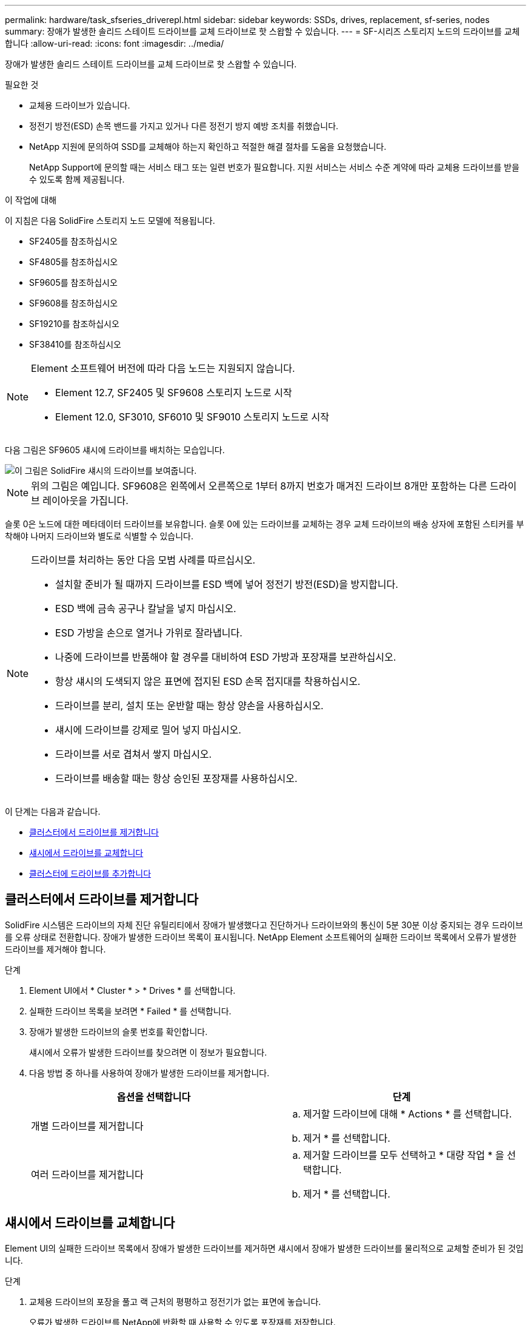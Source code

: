 ---
permalink: hardware/task_sfseries_driverepl.html 
sidebar: sidebar 
keywords: SSDs, drives, replacement, sf-series, nodes 
summary: 장애가 발생한 솔리드 스테이트 드라이브를 교체 드라이브로 핫 스왑할 수 있습니다. 
---
= SF-시리즈 스토리지 노드의 드라이브를 교체합니다
:allow-uri-read: 
:icons: font
:imagesdir: ../media/


[role="lead"]
장애가 발생한 솔리드 스테이트 드라이브를 교체 드라이브로 핫 스왑할 수 있습니다.

.필요한 것
* 교체용 드라이브가 있습니다.
* 정전기 방전(ESD) 손목 밴드를 가지고 있거나 다른 정전기 방지 예방 조치를 취했습니다.
* NetApp 지원에 문의하여 SSD를 교체해야 하는지 확인하고 적절한 해결 절차를 도움을 요청했습니다.
+
NetApp Support에 문의할 때는 서비스 태그 또는 일련 번호가 필요합니다. 지원 서비스는 서비스 수준 계약에 따라 교체용 드라이브를 받을 수 있도록 함께 제공됩니다.



.이 작업에 대해
이 지침은 다음 SolidFire 스토리지 노드 모델에 적용됩니다.

* SF2405를 참조하십시오
* SF4805를 참조하십시오
* SF9605를 참조하십시오
* SF9608를 참조하십시오
* SF19210를 참조하십시오
* SF38410를 참조하십시오


[NOTE]
====
Element 소프트웨어 버전에 따라 다음 노드는 지원되지 않습니다.

* Element 12.7, SF2405 및 SF9608 스토리지 노드로 시작
* Element 12.0, SF3010, SF6010 및 SF9010 스토리지 노드로 시작


====
다음 그림은 SF9605 섀시에 드라이브를 배치하는 모습입니다.

image::../media/sf_drives.gif[이 그림은 SolidFire 섀시의 드라이브를 보여줍니다.]


NOTE: 위의 그림은 예입니다. SF9608은 왼쪽에서 오른쪽으로 1부터 8까지 번호가 매겨진 드라이브 8개만 포함하는 다른 드라이브 레이아웃을 가집니다.

슬롯 0은 노드에 대한 메타데이터 드라이브를 보유합니다. 슬롯 0에 있는 드라이브를 교체하는 경우 교체 드라이브의 배송 상자에 포함된 스티커를 부착해야 나머지 드라이브와 별도로 식별할 수 있습니다.

[NOTE]
====
드라이브를 처리하는 동안 다음 모범 사례를 따르십시오.

* 설치할 준비가 될 때까지 드라이브를 ESD 백에 넣어 정전기 방전(ESD)을 방지합니다.
* ESD 백에 금속 공구나 칼날을 넣지 마십시오.
* ESD 가방을 손으로 열거나 가위로 잘라냅니다.
* 나중에 드라이브를 반품해야 할 경우를 대비하여 ESD 가방과 포장재를 보관하십시오.
* 항상 섀시의 도색되지 않은 표면에 접지된 ESD 손목 접지대를 착용하십시오.
* 드라이브를 분리, 설치 또는 운반할 때는 항상 양손을 사용하십시오.
* 섀시에 드라이브를 강제로 밀어 넣지 마십시오.
* 드라이브를 서로 겹쳐서 쌓지 마십시오.
* 드라이브를 배송할 때는 항상 승인된 포장재를 사용하십시오.


====
이 단계는 다음과 같습니다.

* <<클러스터에서 드라이브를 제거합니다>>
* <<섀시에서 드라이브를 교체합니다>>
* <<클러스터에 드라이브를 추가합니다>>




== 클러스터에서 드라이브를 제거합니다

SolidFire 시스템은 드라이브의 자체 진단 유틸리티에서 장애가 발생했다고 진단하거나 드라이브와의 통신이 5분 30분 이상 중지되는 경우 드라이브를 오류 상태로 전환합니다. 장애가 발생한 드라이브 목록이 표시됩니다. NetApp Element 소프트웨어의 실패한 드라이브 목록에서 오류가 발생한 드라이브를 제거해야 합니다.

.단계
. Element UI에서 * Cluster * > * Drives * 를 선택합니다.
. 실패한 드라이브 목록을 보려면 * Failed * 를 선택합니다.
. 장애가 발생한 드라이브의 슬롯 번호를 확인합니다.
+
섀시에서 오류가 발생한 드라이브를 찾으려면 이 정보가 필요합니다.

. 다음 방법 중 하나를 사용하여 장애가 발생한 드라이브를 제거합니다.
+
[cols="2*"]
|===
| 옵션을 선택합니다 | 단계 


 a| 
개별 드라이브를 제거합니다
 a| 
.. 제거할 드라이브에 대해 * Actions * 를 선택합니다.
.. 제거 * 를 선택합니다.




 a| 
여러 드라이브를 제거합니다
 a| 
.. 제거할 드라이브를 모두 선택하고 * 대량 작업 * 을 선택합니다.
.. 제거 * 를 선택합니다.


|===




== 섀시에서 드라이브를 교체합니다

Element UI의 실패한 드라이브 목록에서 장애가 발생한 드라이브를 제거하면 섀시에서 장애가 발생한 드라이브를 물리적으로 교체할 준비가 된 것입니다.

.단계
. 교체용 드라이브의 포장을 풀고 랙 근처의 평평하고 정전기가 없는 표면에 놓습니다.
+
오류가 발생한 드라이브를 NetApp에 반환할 때 사용할 수 있도록 포장재를 저장합니다.

. Element UI에서 오류가 발생한 드라이브의 슬롯 번호를 섀시의 번호와 일치시킵니다.
+
다음 그림은 드라이브 슬롯의 번호 매기기를 보여주는 예입니다.

+
image::../media/sf_series_drive_numbers.gif[이 그림에서는 SolidFire 스토리지 노드의 드라이브 번호를 보여 줍니다.]

+
[cols="2*"]
|===
| 항목 | 설명 


 a| 
1
 a| 
드라이브 슬롯 번호입니다

|===
. 제거할 드라이브의 빨간색 원을 눌러 드라이브를 분리합니다.
+
래치에서 딸깍 소리가 납니다.

. 드라이브를 섀시 밖으로 밀어내고 정전기가 없는 평평한 표면에 놓습니다.
. 슬롯에 밀어 넣기 전에 교체용 드라이브의 빨간색 원을 누릅니다.
. 교체용 드라이브를 삽입하고 빨간색 원을 눌러 래치를 닫습니다.
. 드라이브 교체에 대해 NetApp Support에 알립니다.
+
NetApp Support에서 장애가 발생한 드라이브의 반품 지침을 제공합니다.





== 클러스터에 드라이브를 추가합니다

섀시에 새 드라이브를 설치하면 사용 가능한 것으로 등록됩니다. Element UI를 사용하여 클러스터에 드라이브를 추가해야 클러스터에 참여할 수 있습니다.

.단계
. Element UI에서 * Cluster * > * Drives * 를 클릭합니다.
. 사용 가능한 드라이브 목록을 보려면 * 사용 가능 * 을 클릭합니다.
. 다음 옵션 중 하나를 선택하여 드라이브를 추가합니다.
+
[cols="2*"]
|===
| 옵션을 선택합니다 | 단계 


 a| 
개별 드라이브를 추가합니다
 a| 
.. 추가하려는 드라이브에 대해 * Actions * 버튼을 선택합니다.
.. 추가 * 를 선택합니다.




 a| 
여러 드라이브를 추가하려면
 a| 
.. 추가할 드라이브의 확인란을 선택한 다음 * 대량 작업 * 을 선택합니다.
.. 추가 * 를 선택합니다.


|===




== 자세한 내용을 확인하십시오

* https://docs.netapp.com/us-en/element-software/index.html["SolidFire 및 Element 소프트웨어 설명서"]
* https://docs.netapp.com/sfe-122/topic/com.netapp.ndc.sfe-vers/GUID-B1944B0E-B335-4E0B-B9F1-E960BF32AE56.html["이전 버전의 NetApp SolidFire 및 Element 제품에 대한 문서"^]

